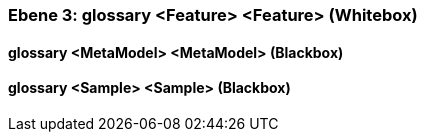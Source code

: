 [#4905581a-d579-11ee-903e-9f564e4de07e]
=== Ebene 3: glossary <Feature> <Feature> (Whitebox)
// Begin Protected Region [[4905581a-d579-11ee-903e-9f564e4de07e,customText]]

// End Protected Region   [[4905581a-d579-11ee-903e-9f564e4de07e,customText]]

[#49d2e150-d579-11ee-903e-9f564e4de07e]
==== glossary <MetaModel> <MetaModel> (Blackbox)
// Begin Protected Region [[49d2e150-d579-11ee-903e-9f564e4de07e,customText]]

// End Protected Region   [[49d2e150-d579-11ee-903e-9f564e4de07e,customText]]

[#49d2e151-d579-11ee-903e-9f564e4de07e]
==== glossary <Sample> <Sample> (Blackbox)
// Begin Protected Region [[49d2e151-d579-11ee-903e-9f564e4de07e,customText]]

// End Protected Region   [[49d2e151-d579-11ee-903e-9f564e4de07e,customText]]

// Actifsource ID=[803ac313-d64b-11ee-8014-c150876d6b6e,4905581a-d579-11ee-903e-9f564e4de07e,NEODIHm5s5d+yYa1W573Qf7BHyc=]
